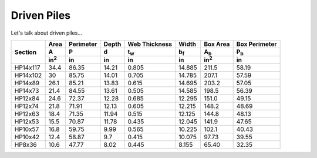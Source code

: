 .. _driven-piles:

############
Driven Piles
############

Let's talk about driven piles...


+----------+--------------+-----------+-------+---------------+-------------+--------------+---------------+
|          | Area         | Perimeter | Depth | Web Thickness | Width       | Box Area     | Box Perimeter |
|          +--------------+-----------+-------+---------------+-------------+--------------+---------------+
| Section  | A            | P         | d     | t\ :sub:`w`   | b\ :sub:`f` | A\ :sub:`b`  | P\ :sub:`b`   |
|          +--------------+-----------+-------+---------------+-------------+--------------+---------------+
|          | in\ :sup:`2` | in        | in    | in            | in          | in\ :sup:`2` | in            |
+==========+==============+===========+=======+===============+=============+==============+===============+
| HP14x117 | 34.4         | 86.35     | 14.21 | 0.805         | 14.885      | 211.5        | 58.19         |
+----------+--------------+-----------+-------+---------------+-------------+--------------+---------------+
| HP14x102 | 30           | 85.75     | 14.01 | 0.705         | 14.785      | 207.1        | 57.59         |
+----------+--------------+-----------+-------+---------------+-------------+--------------+---------------+
| HP14x89  | 26.1         | 85.21     | 13.83 | 0.615         | 14.695      | 203.2        | 57.05         |
+----------+--------------+-----------+-------+---------------+-------------+--------------+---------------+
| HP14x73  | 21.4         | 84.55     | 13.61 | 0.505         | 14.585      | 198.5        | 56.39         |
+----------+--------------+-----------+-------+---------------+-------------+--------------+---------------+
| HP12x84  | 24.6         | 72.37     | 12.28 | 0.685         | 12.295      | 151.0        | 49.15         |
+----------+--------------+-----------+-------+---------------+-------------+--------------+---------------+
| HP12x74  | 21.8         | 71.91     | 12.13 | 0.605         | 12.215      | 148.2        | 48.69         |
+----------+--------------+-----------+-------+---------------+-------------+--------------+---------------+
| HP12x63  | 18.4         | 71.35     | 11.94 | 0.515         | 12.125      | 144.8        | 48.13         |
+----------+--------------+-----------+-------+---------------+-------------+--------------+---------------+
| HP12x53  | 15.5         | 70.87     | 11.78 | 0.435         | 12.045      | 141.9        | 47.65         |
+----------+--------------+-----------+-------+---------------+-------------+--------------+---------------+
| HP10x57  | 16.8         | 59.75     | 9.99  | 0.565         | 10.225      | 102.1        | 40.43         |
+----------+--------------+-----------+-------+---------------+-------------+--------------+---------------+
| HP10x42  | 12.4         | 58.87     | 9.7   | 0.415         | 10.075      | 97.73        | 39.55         |
+----------+--------------+-----------+-------+---------------+-------------+--------------+---------------+
| HP8x36   | 10.6         | 47.77     | 8.02  | 0.445         | 8.155       | 65.40        | 32.35         |
+----------+--------------+-----------+-------+---------------+-------------+--------------+---------------+

